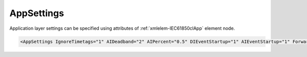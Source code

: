 .. _xmlelem-IEC61850clApp:

AppSettings
^^^^^^^^^^^

Application layer settings can be specified using attributes of :ref:`xmlelem-IEC61850clApp` element node.

.. include-file:: sections/Include/sample_node.rstinc "" ":ref:`xmlelem-IEC61850clApp`"

.. code-block:: none

 <AppSettings IgnoreTimetags="1" AIDeadband="2" AIPercent="0.5" DIEventStartup="1" AIEventStartup="1" ForwardGI="1"/>


.. include-file:: sections/Include/table_attrs.rstinc "" "tabid-IEC61850clApp" "IEC61850 Client AppSettings attributes" ":spec: |C{0.18}|C{0.16}|C{0.1}|S{0.56}|"

.. include-file:: sections/Include/ma_IgnoreTimetags.rstinc "" ":ref:`xmlelem-IEC61850clDI`.\ :ref:`xmlattr-IEC61850clDIQualifier` \ or :ref:`xmlelem-IEC61850clAI`.\ :ref:`xmlattr-IEC61850clAIQualifier` \ attribute can be used to disable timetag processing for each DI/AI."
.. include-file:: sections/Include/ma_IgnoreTimetags2.rstinc

.. include-file:: sections/Include/AI_ThresholdsCmn.rstinc "" ":ref:`xmlelem-IEC61850clAI`" ":ref:`xmlattr-IEC61850clAIDeadband`" ":ref:`xmlattr-IEC61850clAIPercent`"

.. include-file:: sections/Include/IEC60870_ASDU_EventStartup.rstinc ""

.. include-file:: sections/Include/IEC60870_ForwardGI.rstinc ""



